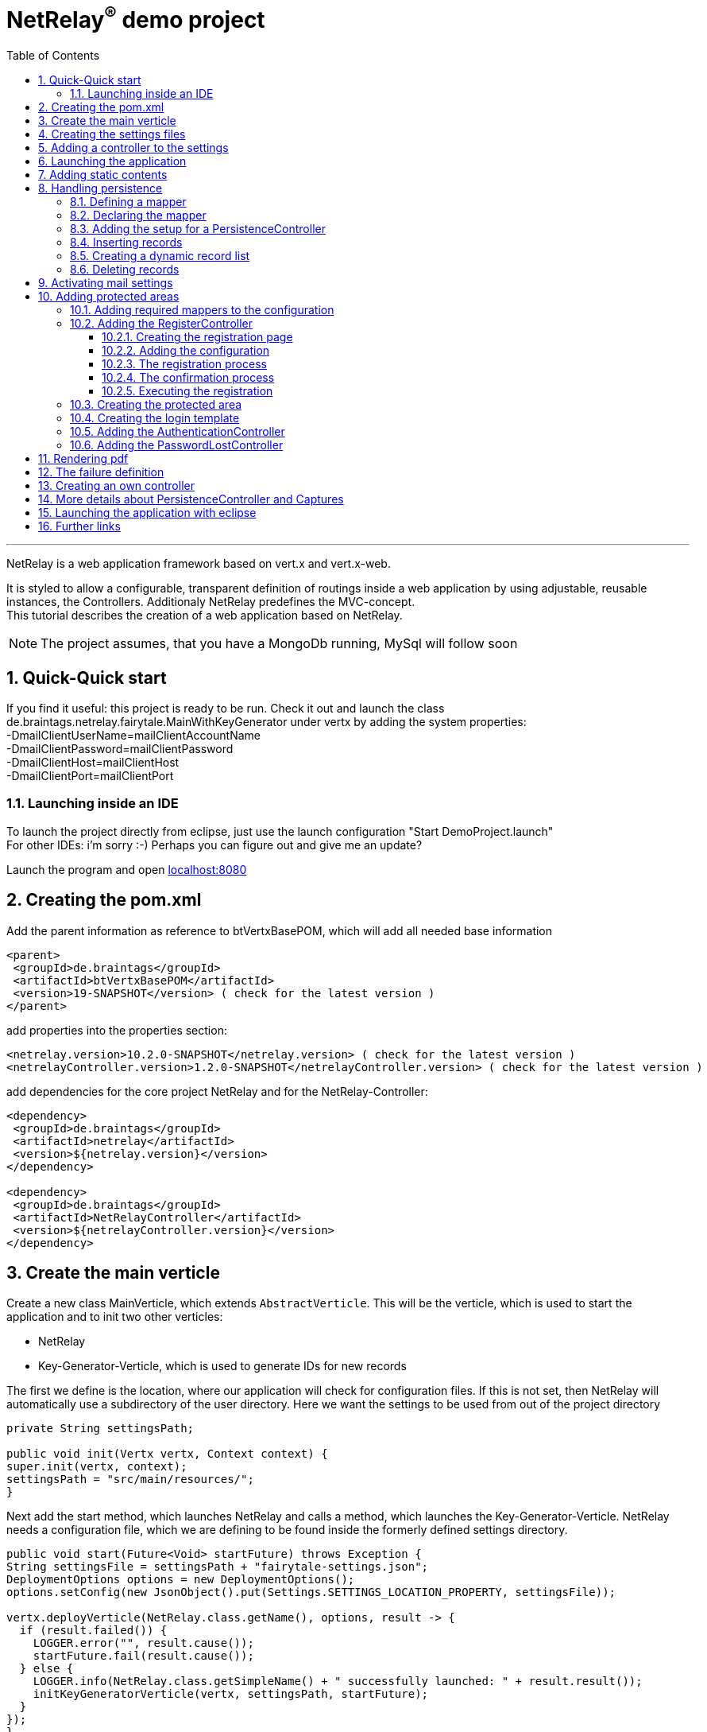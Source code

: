 :numbered:
:toc: left
:toclevels: 3
= NetRelay^(R)^ demo project

'''

NetRelay is a web application framework based on vert.x and vert.x-web.

It is styled to allow a configurable,
transparent definition of routings inside a web application by using adjustable, reusable instances, the Controllers.
Additionaly NetRelay predefines the MVC-concept. +
This tutorial describes the creation of a web application based on NetRelay.

NOTE: The project assumes, that you have a MongoDb running, MySql will follow soon

== Quick-Quick start


If you find it useful: this project is ready to be run. Check it out and launch the class
de.braintags.netrelay.fairytale.MainWithKeyGenerator under vertx by adding the system properties: +
-DmailClientUserName=mailClientAccountName +
-DmailClientPassword=mailClientPassword +
-DmailClientHost=mailClientHost +
-DmailClientPort=mailClientPort +

=== Launching inside an IDE
To launch the project directly from eclipse, just use the launch configuration "Start DemoProject.launch" +
For other IDEs: i'm sorry :-) Perhaps you can figure out and give me an update?

Launch the program and open link:localhost:8080[localhost:8080]


== Creating the pom.xml
Add the parent information as reference to btVertxBasePOM, which will add all needed base information

[source,xml,subs="+attributes"]
----
<parent>
 <groupId>de.braintags</groupId>
 <artifactId>btVertxBasePOM</artifactId>
 <version>19-SNAPSHOT</version> ( check for the latest version )
</parent>
----

add properties into the properties section:
[source,xml,subs="+attributes"]
----
<netrelay.version>10.2.0-SNAPSHOT</netrelay.version> ( check for the latest version )
<netrelayController.version>1.2.0-SNAPSHOT</netrelayController.version> ( check for the latest version )
----

add dependencies for the core project NetRelay and for the NetRelay-Controller:

[source,xml,subs="+attributes"]
----
<dependency>
 <groupId>de.braintags</groupId>
 <artifactId>netrelay</artifactId>
 <version>${netrelay.version}</version>
</dependency>

<dependency>
 <groupId>de.braintags</groupId>
 <artifactId>NetRelayController</artifactId>
 <version>${netrelayController.version}</version>
</dependency>
----

== Create the main verticle
Create a new class MainVerticle, which extends `AbstractVerticle`. This will be the verticle,
which is used to start the application and to init two other verticles:

* NetRelay
* Key-Generator-Verticle, which is used to generate IDs for new records

The first we define is the location, where our application will check for configuration files. If this is not set,
then NetRelay will automatically use a subdirectory of the user directory. Here we want the settings to be used from
out of the project directory +

[source, java]
----
private String settingsPath;

public void init(Vertx vertx, Context context) {
super.init(vertx, context);
settingsPath = "src/main/resources/";
}
----

Next add the start method, which launches NetRelay and calls a method, which launches the Key-Generator-Verticle.
NetRelay needs a configuration file, which we are defining to be found inside the formerly defined settings
directory.

[source, java]
----
public void start(Future<Void> startFuture) throws Exception {
String settingsFile = settingsPath + "fairytale-settings.json";
DeploymentOptions options = new DeploymentOptions();
options.setConfig(new JsonObject().put(Settings.SETTINGS_LOCATION_PROPERTY, settingsFile));

vertx.deployVerticle(NetRelay.class.getName(), options, result -> {
  if (result.failed()) {
    LOGGER.error("", result.cause());
    startFuture.fail(result.cause());
  } else {
    LOGGER.info(NetRelay.class.getSimpleName() + " successfully launched: " + result.result());
    initKeyGeneratorVerticle(vertx, settingsPath, startFuture);
  }
});
}
----

After this, add the method initKeyGeneratorVerticle, which initializes the Key-Generator-Verticle. This verticle
needs a configuration file as well, which we define to be found inside the formerly defined settings location.

[source, java]
----
public void initKeyGeneratorVerticle(Vertx vertx, String settingsPath, Future<Void> startFuture) {
DeploymentOptions options = new DeploymentOptions();
String settingsLocation = settingsPath + "KeyGeneratorSettings.json";
LOGGER.info("Settings for KeyGenerator: " + settingsLocation);
options.setConfig(new JsonObject().put(KeyGeneratorSettings.SETTINGS_LOCATION_PROPERTY, settingsLocation));
vertx.deployVerticle(KeyGeneratorVerticle.class.getName(), options, result -> {
  if (result.failed()) {
    startFuture.fail(result.cause());
  } else {
    LOGGER.info(KeyGeneratorVerticle.class.getSimpleName() + " successfully launched: " + result.result());
    startFuture.complete();
  }
});
}
----

== Creating the settings files
The settings files, which are needed for our two verticles, will be created automatically if they are not found at
the expected location at startup by using some default values. With the creation of the Main Verticle above we are
ready to launch the application for the first time. ( See <<launch>> )

When you launch the application, it will finish directly after displaying an exception inside the console:

----
de.braintags.io.vertx.util.exception.InitException:
   Settings file did not exist and was created new in path src/main/resources/fairytale-settings.json.
   NOTE: edit the file, set edited to true and restart the server
     at de.braintags.netrelay.init.Settings.loadSettings(Settings.java:182)
     ...
----

Open the settings file and change the property "edited" to "true". Additionally edit the section
"datastoreSettings" to your needs by adding the suitable Mongo location. In our example we are running MongoDb local
and use the database "fairytale".

[source, json]
----
"datastoreSettings" : {
"datastoreInit" : "de.braintags.io.vertx.pojomapper.mongo.init.MongoDataStoreInit",
  "properties" : {
    "startMongoLocal" : "false",
    "handleReferencedRecursive" : "true",
    "connection_string" : "mongodb://localhost:27017",
    "shared" : "false"
  },
  "databaseName" : "fairytale"
}
----

Now, launch the application again, again it will finish with an error, now referencing the config file for the key
generator verticle, which will be used to generate record identifyers:

----
de.braintags.io.vertx.util.exception.InitException:
  Settings file did not exist and was created new in path src/main/resources/KeyGeneratorSettings.json.
  NOTE: edit the file, set edited to true and restart the server
    at de.braintags.io.vertx.keygenerator.KeyGeneratorSettings.loadSettings(KeyGeneratorSettings.java:103)

----

Open the specified file, set the property "edited" to true and modify the connection string to the position of your
mongo db. If you want to know more details about the key generator go to the project
link:https://github.com/BraintagsGmbH/vertx-key-generator[ vertx-key-generator]

[source, json]
----
{
  "edited" : true,
  "keyGeneratorClass" : "de.braintags.io.vertx.keygenerator.impl.MongoKeyGenerator",
  "generatorProperties" : {
    "db_name" : "KeygeneratoDb",
    "startMongoLocal" : "false",
    "connection_string" : "mongodb://localhost:27017",
    "shared" : "false"
  }
}
----

== Adding a controller to the settings
Controllers are the reusable, configurable entities which are building the logic of a NetRelay project.
Since our project shall process dynamic pages, we will add the ThymeleafTemplateController from the project
NetRelay-Controllers into the netrelay settings. Please make sure that you added the suitable dependency into the
build file of your project like described above. +
Open the NetRelay-settings, which is the file "fairytale-settings.json" in our example above. The first part of the
file are server specific properties like the port for instance. The second part defines the datastore to be used,
which we were editing before already. The next part are the router definitions, through them it is specified which
controllers are used by our application and which controller is activated on which routes. This is the part, we are
interested in, now. Locate the end of the block "routerdefinitions", which should be a definition with the name
"FailureDefinition".
Add a new entry behind this definition with the following content:

[source, json]
----

, {
  "name" : "ThymeleafTemplateController",
  "routes" : [ "/*" ],
  "blocking" : false,
  "failureDefinition" : false,
  "controller" : "de.braintags.netrelay.controller.ThymeleafTemplateController",
  "httpMethod" : null,
  "handlerProperties" : {
    "templateDirectory" : "templates",
    "mode" : "XHTML",
    "contentType" : "text/html",
    "cacheEnabled" : "false"
  },
  "captureCollection" : null
}
----

By adding this definition you are activating Thymeleaf as template engine. At the moment we are activating it on any
path, which is called. It is important to add the controller at the end of the definition list, because the
controllers are checked and executed in the order of this list and normally the TemplateController depends on the
result of some previously executed controllers.


== Launching the application
Create a directory "templates" inside your project and inside the directory create a file "index.html" with the
content:

[source, html]
----
<!DOCTYPE html SYSTEM "http://www.thymeleaf.org/dtd/xhtml1-strict-thymeleaf-4.dtd">
<html xmlns="http://www.w3.org/1999/xhtml" xmlns:th="http://www.thymeleaf.org">

<body>
my index page
</body>
</html>

----
(Re)Launch the application and open link:http://localhost:8080[ localhost:8080] in a browser, which should show you
the expected result.

== Adding static contents
Before we are going to implement dynamic templates, we will take care of static resources, which we will need in the
later run. Add a new directory "webroot" into your project. Download the latest version of bootstrap from
link:http://getbootstrap.com/getting-started/#download[ the bootstrap download site ], extract it into the webroot
directory and rename the new subdirectory to "bootstrap". If you like, search or use a "favicon.ico" from the net for
instance and store it into the directory "webroot".

NOTE: At this point we are preparing some contents, which are used by the controllers StaticController and
FaviconController, which are both defined by default inside the configuration of NetRelay. The bootstrap will be used
in coming templates to simplify our styling live.

== Handling persistence
In our example application we want to be able to create new fairytales, to list existing fairytales, to edit or
delete them. All those use cases are covered by the PersistenceController. +
The PersistenceController is the instance, which translates the parameters and data of a request into datastore
based actions. A request like "http://localhost/fairytale/detail?entity=fairytale(ID:5)" will be interpreted by the
controller to fetch the fairytale with the id 5 from the datastore and to store it inside the context, so that it can
be displayed by a template engine. +
The PersistenceController covers the most frequent use cases, so that the number of particular controllers can be
reduced to specialized implementations. On the other hand the PersistenceController shall not give the ability to
create uncontrollable datastore actions just by configuration, to force the creation of dedicated, well tested
controllers and to avoid unrecognized performance bottlenecks

=== Defining a mapper
In our example we want to create an area, where we are able to create, edit and delete FairyTales. A FairyTale at
that time is a simple mapper, which contains the fields for a name, a description, a creation and modification
date. Therefore we are creating our mapper in the subpackage "model" as followed:

[ source, java ]
----
package de.braintags.netrelay.fairytale.model;

import de.braintags.io.vertx.pojomapper.annotation.Entity;
import de.braintags.netrelay.model.AbstractRecord;
import io.vertx.docgen.Source;

@Source(translate = false)
@Entity
public class FairyTale extends AbstractRecord {
  public String name;
  public String description;

}

----

=== Declaring the mapper
Creating the mapper is not enough, we must declare it so, that NetRelay gets known about it. Therefore open the
settings of NetRelay, locate the section "mappingDefinitions" and add the following entry into the mapperMap +

`"FairyTale" : "de.braintags.netrelay.fairytale.model.FairyTale"`

After that the declaration should look like

[source, json]
----
"mappingDefinitions" : {
  "mapperMap" : {
    "FairyTale" : "de.braintags.netrelay.fairytale.model.FairyTale"
  }
}
----

=== Adding the setup for a PersistenceController
In the configuration of the PersistenceController we are defining the pages, where the controller is used and how it
shall interpret the request. With the routes, we are activating the controller for certain pages. With the
definitions in the section "captureCollection" we are defining the structure of the link and how it can be translated
into a database action. +
In our example in the first step we want to open the page "fairytales/index.html". There inside will be a form, by
which we will be able to create a new FairyTale. When pushing the submit button of the form, the new record shall be
written into the datastore and displayed by the page "/fairytales/detail.html". +
That means, that the action to insert a new record into the datastore is executed by the template
"/fairytales/detail.html" and because of that we are adding this page into the route definitions of the
PersistenceController. +

[source, json]
----
{
  "name" : "PersistenceController",
  "routes" : [ "/fairytale/detail.html" ],
  "controller" : "de.braintags.netrelay.controller.persistence.PersistenceController",
  "handlerProperties" : {
    "mapperfactory" : "de.braintags.netrelay.mapping.NetRelayMapperFactory",
    "reroute" : "false",
    "cleanPath" : "true",
    "uploadDirectory" : "webroot/upload/",
    "uploadRelativePath" : "upload/"
  },
  "captureCollection" : [ {
    "captureDefinitions" : [ {
      "captureName" : "entity",
      "controllerKey" : "mapper",
      "required" : false
    }, {
      "captureName" : "action",
      "controllerKey" : "action",
      "required" : false
    } ]
  } ]
}
----

When the form is sent, the request will be something like "/fairytale/detail.html?entity=FairyTale&action=INSERT",
which shall advice the PersistenceController to create a new instance of FairyTale, fill it with the contents from
the sent form, save it as new instance into the datastore and put it into the context, so that it is available for
our template processor etc. +
The part "captureCollection" will be explained more in detail below.

=== Inserting records
After the preparation of the configuration its time to create the needed templates.
Create a directory "fairytales" in "templates" and add the file "index.html" with the following content:

[source, html]
----
<!DOCTYPE html SYSTEM "http://www.thymeleaf.org/dtd/xhtml1-strict-thymeleaf-4.dtd">
<html xmlns="http://www.w3.org/1999/xhtml" xmlns:th="http://www.thymeleaf.org">
<head>
  <title>fairytales</title>
  <meta http-equiv="Content-Type" content="text/html; charset=UTF-8" />
  <link href="/static/bootstrap/css/bootstrap.min.css" rel="stylesheet" />
</head>
<body>
  <div class="container">
<h3 class="overview">Insert new fairytale</h3>
      <form method="POST" action="detail.html?entity=FairyTale&amp;action=INSERT">
        <div class="form-group">
          <label for="name" class="control-label">name</label>
          <input type="text" name="FairyTale.name" class="form-control" id="name" placeholder="name" />
        </div>
        <div class="form-group">
          <button class="btn btn-primary pull-right" type="submit" name="SAVE">SAVE</button>
        </div>
      </form>
    </div>
  </body>
</html>

----
This template creates a form, which calls the "detail.html" with the parameters like they are defined inside the
settings of the PersistenceController. Cause we want to create a new record, when sent, we define the action as
"INSERT".
As you can see in the input field, the name is defined as "FairyTale.name", which advices the PersistenceController
to store the value into the field name of the new Fairytale.


Next add the file "detail.html" into the same subdirectory with the content:

[source, html]
----
<!DOCTYPE html SYSTEM "http://www.thymeleaf.org/dtd/xhtml1-strict-thymeleaf-4.dtd">
<html xmlns="http://www.w3.org/1999/xhtml" xmlns:th="http://www.thymeleaf.org"
  th:with="fairytale=${context.get('FairyTale')}">
<head>
  <title>edit fairytale</title>
  <meta http-equiv="Content-Type" content="text/html; charset=UTF-8" />
  <link href="/static/bootstrap/css/bootstrap.min.css" rel="stylesheet" />
</head>
<body>
  <div class="container">
<h3 class="overview">Edit fairytale</h3>
    <form method="POST" th:action="'detail.html?entity=FairyTale(id:' + ${fairytale.id} + ')&amp;action=UPDATE'"">
      <div class="form-group">
        <label for="ft_id" class="control-label">ID</label>
        <input id="ft_id" class="form-control" readonly="readonly" name="FairyTale.id" th:value="${fairytale.id}" />
      </div>
      <div class="form-group">
        <label for="ft_id" class="control-label">last modified</label>
        <input id="ft_id" class="form-control" readonly="readonly" name="FairyTale.modifiedOn" th:value=
               "${fairytale.modifiedOn}" />
      </div>
      <div class="form-group">
        <label for="ft_name" class="control-label">Name</label>
          <input type="text" name="FairyTale.name" class="form-control" id="ft_name"
            th:value="${fairytale.name}" placeholder="name" />
      </div>
      <div class="form-group">
        <label for="ft_description" class="control-label">Description</label>
        <input type="text" name="FairyTale.description" class="form-control" id="ft_description" th:value=
          "${fairytale.description}" placeholder="description" />
      </div>
      <div class="form-group">
        <button class="btn btn-primary pull-right" type="submit" name="SAVE">SAVE</button>
      </div>
    </form>
  </div>
</body>
</html>

----

This template creates a form, where the values of an existing FairyTale are displayed for editing. If the submit
button of the form is pressed, then the same page is called again with the action UPDATE, which will save the record.
Additionally the ID parameter is specified, so that the correct record is updated.
Launch the server now and call link:http://localhost:8080/fairytale/index.html
[http://localhost:8080/fairytale/index.html]. Enter a name in the form and push the submit button, which will lead
you to the page detail.html. Here you will now be able to edit the record and save it again.

=== Creating a dynamic record list
In the start page of the fairytales we want to add now a list of existing records with the ability to open a record
for editing. Open the template "/fairytale/index.html" again and add the following content at the bottom before the
body tag:

[source, html]
----

<div class="container"> *   
<h2 class="overview">List of fairytales</h2>
<table class="table table-striped table-bordered" cellspacing="0" width="100%">
<tr th:each="ft : ${ context.get( 'FairyTale') }">
<td th:text="${ft.id}"></td>
<td th:text="${ft.name}"></td>
<td><a th:href="'detail.html?entity=FairyTale(id:' + ${ft.id} + ')&amp;action=DISPLAY'"">edit</a>
      </td>
</tr>
</table>
</div>

----
This extension shall use an existing selection of FairyTale and will create one table row per record with a link to
the detail page, so that it can be edited. To get that work, we have to put the page "/fairytale/index.html" under
the control of the PersistenceController, so that the selection is created. After the route definitions should look
like:

[source, json]
----
"name" : "PersistenceController",
"routes" : [ "/fairytale/index.html", "/fairytale/detail.html" ],
----

The rest of the PersistenceController will stay unchanged. Relaunch the server and open the url:

link:http://localhost:8080/fairytale/index.html?entity=FairyTale[http://localhost:8080/fairytale/index.html?entity=
FairyTale]

This will open the index page and will display all records, which you created previously. Clicking on one entry will
open the selected record in the detail page for editing. From now on you will have to add the entity parameter on a
call to this page.

NOTE: In the configuration of the PersistenceController we defined two parameters inside the capture section:
action and entity. The definitions here are defining the possible parameters, the PersistenceController creates the
best fitting result in dependency to the real existing parameters in a request. +
If the action is not set, for instance, it will be interpreted as DISPLAY. If the ID is set as part of the entity,
then the one record with this ID is used. If it is not set and the action is DISPLAY, then all records from the
entity are fetched from the datastore.

=== Deleting records
In the next step we will extend the record list by the ability to delete a selected record. Therefore a link will be
added, which - by clicking it - will delete the selected record and call the page "/fairytale/index.html" again.
Add the following code into the template "/fairytale/index.html" as new table cell directly behind the cell, which
contains the edit link:

[source, html]
----
<td><a th:href="'delete?entity=FairyTale(id:' + ${ft.id} + ')&amp;action=DELETE'">delete</a>
</td>
----
Open the page
link:http://localhost:8080/fairytale/index.html?entity=FairyTale[http://localhost:8080/fairytale/index.html?entity=
FairyTale] again, in the record list you will find another link called "delete" +
If you click to one delete link, an error will occur, telling, that the template "delete" does not exist.
Additionally the choosen record is not deleted. To enable the full functionality, we have to extend the
configuration.

First we will add the path "fairytale/delete" to the routelist of the PersistenceController:

[source, json]
----
"name" : "PersistenceController",
"routes" : [ "/fairytale/index.html", "/fairytale/detail.html", "/fairytale/delete" ],
----

Second we are adding a new Controller - it is important to add it after the PersistenceController:

[source, json]
----
{
"name" : "RedirectController",
"routes" : [ "/fairytale/delete" ],
"controller" : "de.braintags.netrelay.controller.RedirectController",
"handlerProperties" : {
"destination" : "/fairytale/index.html?entity=FairyTale",
"reusePathParameters": false
}
----

With the RedirectController we are simply defining, that we want to redirect from the page "/fairytale/delete" to the
page "/fairytale/index.html?entity=FairyTale" and that we don't want to append the parameters of the current request.
Restart the server now and call
link:http://localhost:8080/fairytale/index.html?entity=FairyTale[http://localhost:8080/fairytale/index.html?entity=
FairyTale] again. In the record list click to one delete entry. You will land on the same page - the list will be
reduced by the chosen record. In this scenario we use the virtual page "fairytale/delete", wherefor no template
exists. The only sense of this page is to execute the persistence action "delete" and to redirect the user back to
the original page. That way we are preventing errors, which could occur in case the user would perform a refresh.


== Activating mail settings
One part of the NetRelay settings is the section mailClientSettings. You can define all values here inside.
Additionally, if you don't want to add information about username, userpassword and host into the settings,
then it is possible to define some System properties:

* `link:todo[MailClientSettings.USERNAME_SYS_PROPERTY]` property name "mailClientUserName"
* `link:todo[MailClientSettings.PASSWORD_SYS_PROPERTY]` property name "mailClientPassword"
* `link:todo[MailClientSettings.HOST_SYS_PROPERTY]` property name "mailClientHost"
* `link:todo[MailClientSettings.PORT_SYS_PROPERTY]` property name "mailClientPort"



== Adding protected areas
Lets say, that inside the project exists an area, where a user can edit his own data, like his name, password etc.
Thus we need the typical possibilities of member registration ( with double opt in ), login, password forgotten which
we will implement now.

=== Adding required mappers to the configuration
User information shall be stored into our MongoDb. To be able to work with records from a datastore, we have to
make the pojo mapper known for NetRelay. +
In our example we are using the mapper class de.braintags.netrelay.model.Member from the project NetRelay-Controller.
Open the settings file of NetRelay again and locate the section "mapperDefinitions", which you should find at the
bottom of the document. Inside the part "mapperMap" add the entry `"Member" : "de.braintags.netrelay.model.Member"`.
Afterwards this part should look like that:

[source, json]
----
"mappingDefinitions" : {
  "mapperMap" : {
    "FairyTale" : "de.braintags.netrelay.fairytale.model.FairyTale",
    "Member" : "de.braintags.netrelay.model.Member"
  }
}

----
With this entry you are simply defining, that there exists a mapper with the reference name "Member", which is
pointing to the defined class. The mapper will be initialized by NetRelay and inside the underlying datastore, when
it is needed.



=== Adding the RegisterController
Before we are able to login into the restricted area, we must take care that there are existing valid user data
inside
the system, which we can use for authentication. We could program that complete by defining the templates and the
handlers to put down as member and process the double-opt-in. Or we are using the
`RegisterController`, which is built to structure this
process in a reusable way.

==== Creating the registration page
The registration page will have two tasks. First it can be opened by a user, who will fill in his user data and send
the form to create an account inside the system. If during this step an error occurred, the same page will be called
again and the error is displayed of top of the form. +
Create the file "registration.html" in directory "templates" and paste the following content:

[source, html]
----
<!DOCTYPE html SYSTEM "http://www.thymeleaf.org/dtd/xhtml1-strict-thymeleaf-4.dtd">
<html xmlns="http://www.w3.org/1999/xhtml" xmlns:th="http://www.thymeleaf.org">
<head>
  <title>new registration</title>
  <meta http-equiv="Content-Type" content="text/html; charset=UTF-8" />
  <link href="/static/bootstrap/css/bootstrap.min.css" rel="stylesheet" />
</head>
<body class="registration">
  <div class="jumbotron">
    <div class="container">
      
<h3>Please enter registration data</h3>
    </div>
  </div>
  <div class="container">
    <div th:if="${context.get('registerError') != null}" >
      <div class="alert alert-danger" th:text="${context.get( 'registerError')}">
    </div>
  </div>
  <form id="regForm" name="regForm" class="validation regForm" action="/doRegister">
    <div class="form-group">
      <label for="firstName" class="control-label">first name</label>
        <input type="text" name="Member.firstName" id="firstName" placeholder="first name" />
    </div>
    <div class="form-group">
      <label for="lastName" class="control-label">last name</label>
        <input type="text" name="Member.lastName" id="lastName" placeholder="last name" />
    </div>
    <div class="form-group">
      <label for="email" class="control-label">E-Mail*</label>
        <input type="email" class="form-control" name="email" id="email" placeholder="E-Mail" />
    </div>
    <div class="form-group">
      <label for="newpassword" class="control-label">password*</label>
      <input type="password" name="password" class="form-control" id="password" placeholder="Passwort" />
    </div>
    <button type="submit" class="btn btn-default">register</button>
  </form>
</div>
</body>
</html>

----


==== Adding the configuration

Improve at that point, that the mailClientSettings are correct and point to an existing mail account.
Add the following configuration behind the SessionController:

[source, json]
----
{
  "name" : "RegisterController",
  "routes" : [ "/doRegister","/verifyRegistration"],
  "controller" : "de.braintags.netrelay.controller.authentication.RegisterController",
  "handlerProperties" : {
    "regStartFailUrl" : "/registration.html",
    "regStartSuccessUrl" : "/registrationSuccess.html",
    "regConfirmSuccessUrl" : "/confirmRegSuccess.html",
    "regConfirmFailUrl" : "/confirmRegFailure.html",
    "authenticatableClass" : "de.braintags.netrelay.model.Member",
    "templateDirectory" : "templates",
    "template": "/mails/verifyEmail.html",
    "mode" : "XHTML",
    "from" : "registration@braintags.de",
    "subject": "fairytale registration: Email-confirmation"
  }
}
----

Inside the configuration we are defining the property "authenticatableClass", which must be a Class, which
implements the interface `IAuthenticatable`. Additionally the class, which we are
using here must be added into the mapper list like described above.

The RegisterController is processed in two phases: +
The first phase is executed, when a user fills out and sends the registration form. If this is successfull, the
registration data are stored temporary and a confirmation mail is sent to the email address of the user. +
The second phase is executed, when the user clicks to the confirmation link. Through this phase the user account are
finalized and saved into the datastore. +
For both phases must be declared a success and a fail url, which will be called when the appropriate action succeeded
or failed.

The routes, which are covered by the RegisterController, are the addresses of those two actions. The first action is
added as form action ( "/doRegister" ) inside the registration template and is called, when a user fills and sends
this form. The second ( /verifyRegistration ) is contained as link inside the confirmation mail and is called, when a
user clicks the confirmation link.

==== The registration process
When a user fills out the registration form and clicks the send button, the first part of the registration can
succeed or can fail. The two properties "regStartFailUrl" and "regStartSuccessUrl" define the urls which are called
in those cases. In our example configuration we were setting the regStartFailUrl to the page "/registration.html" and
added the output of the error message to this template.

A simple example for a successful registration, which you should create as "registrationSuccess.html" inside the
templates directory, could look like that:

[source, html]
----
<!DOCTYPE html SYSTEM "http://www.thymeleaf.org/dtd/xhtml1-strict-thymeleaf-4.dtd">
<html xmlns="http://www.w3.org/1999/xhtml" xmlns:th="http://www.thymeleaf.org">
  <head>
    <title>registration success</title>
  <meta http-equiv="Content-Type" content="text/html; charset=UTF-8" />
  <link href="/static/bootstrap/css/bootstrap.min.css" rel="stylesheet" />
  </head>
  <body class="registration">
    <div class="jumbotron">
      <div class="container">
<h3>successful registration</h3>
      </div>
    </div>
    <div class="container">
      <div>registration succeeded - we sent a confirmation message per email
    </div>
    <div class="hidden">
      DEBUG: registerError = <span th:text="${context.get('registerError')}"></span><br/>
      mailSendResult = <span th:text="${context.get('mailSendResult')}"></span>
    </div>
    </div>
  </body>
</html>
----

If you want to use a separate error page for this step, here a simple example for a successless registration, which
you should create as "registrationError.html" inside the templates directory and modify the configuration
accordingly:

[source, html]
----
<!DOCTYPE html SYSTEM "http://www.thymeleaf.org/dtd/xhtml1-strict-thymeleaf-4.dtd">
<html xmlns="http://www.w3.org/1999/xhtml" xmlns:th="http://www.thymeleaf.org">
  <head>
    <title>registration error</title>
    <meta http-equiv="Content-Type" content="text/html; charset=UTF-8" />
    <link href="/static/bootstrap/css/bootstrap.min.css" rel="stylesheet" />
  </head>
  <body class="registration">
    <div class="jumbotron">
    <div class="container">
<h3>Error in registration</h3>
    </div>
    </div>
    <div class="container">
      <div th:if="${context.get('registerError') != null}" >
        <div class="alert alert-danger" th:text="${context.get( 'registerError')}">
      </div>
    </div>
  </div>
  </body>
</html>

----

==== The confirmation process
If the registration was successful, an email with the confirmation link is sent to the user. The content of the mail
is processed by a template, which is specified by the parameter "template" in the configuration - in our case we
defined the template as "/mails/verifyEmail.html". Create this file inside the template directory and add the
following content:

[source, html]
----
<!DOCTYPE html SYSTEM "http://www.thymeleaf.org/dtd/xhtml1-strict-thymeleaf-4.dtd">
<html xmlns="http://www.w3.org/1999/xhtml" xmlns:th="http://www.thymeleaf.org"
  th:with=
"host = 'http://'+${context.get('REQUEST_HOST')+(context.get('REQUEST_PORT')?':'+context.get('REQUEST_PORT'):'')}">
  <head>
    <meta http-equiv="Content-Type" content="text/html; charset=UTF-8" />
  </head>
<body>
  dear <span th:text="${context.request().params().get('Member.firstName')}" th:remove="tag"></span>
  <span th:text="${context.request().params().get('Member.lastName')}" th:remove="tag"></span>,
  the confirmation link:
    <a th:href="${host}+'/verifyRegistration?validationId='+${context.get('validationId')}"
      target="_blank">FINISH REGISTRATION</a>
  </body>
</html>
----
If a user performs the registration ( and if the mail settings are correct in your settings ), a mail is processed,
which will contain a link, where the url points to the "verifyRegistration", which is covered by the routing of the
RegisterController. Here the properties "reqConfirmSuccessUrl" and "reqConfirmFailUrl" define the result pages, which
shall be called if the confirmation succeeeded or failed. Again two small examples:

Create file "confirmRegFailure.html" in directory "templates" with the content:

[source, html]
----
<!DOCTYPE html SYSTEM "http://www.thymeleaf.org/dtd/xhtml1-strict-thymeleaf-4.dtd">
<html xmlns="http://www.w3.org/1999/xhtml" xmlns:th="http://www.thymeleaf.org">
  <head>
    <title>registration success</title>
    <meta http-equiv="Content-Type" content="text/html; charset=UTF-8" />
    <link href="/static/bootstrap/css/bootstrap.min.css" rel="stylesheet" />
  </head>
  <body class="registration">
    <div class="jumbotron">
      <div class="container">
<h3>confirm error</h3>
      </div>
    </div>
    <div>confirmation: an error occured
      <span th:text="${context.get('registerError')}"></span>
    </div>
  </body>
</html>

----

Create file "confirmRegSuccess.html" in directory "templates" with the content:

[source, html]
----
<!DOCTYPE html SYSTEM "http://www.thymeleaf.org/dtd/xhtml1-strict-thymeleaf-4.dtd">
  <html xmlns="http://www.w3.org/1999/xhtml" xmlns:th="http://www.thymeleaf.org">
  <head>
    <title>registration success</title>
    <meta http-equiv="Content-Type" content="text/html; charset=UTF-8" />
    <link href="/static/bootstrap/css/bootstrap.min.css" rel="stylesheet" />
  </head>
  <body class="registration">
    <div class="jumbotron">
      <div class="container">
<h3>confirmation succeeded</h3>
    </div>
    </div>
    <div>Your account is ready to be used now, you can login
    </div>
  </body>
</html>
----

==== Executing the registration
(Re)Launch the server and open the page
link:http://localhost:8080/registration.html[http://localhost:8080/registration.html]. Inside the registration form
add your data with a valid email address and push the button "register". As a result you will see the success page.
Additionally you should receive a confiormation mail, which includes the confirmation link. When clicking to the
link, the registration process is finalized and you should see the according page. +
Try now to perform the registration process again or remove the mail client settings and restart the server. In both
cases, after pushing the "register" button of the registration form, you should land on the same page, where an error
message is displayed.

=== Creating the protected area
A user will be able to edit his data under the path /member/memberData.html. Therefore create a new directory and
file in "templates/member/memberData.html". Add some content to the file like:


[source, html]
----
<!DOCTYPE html SYSTEM "http://www.thymeleaf.org/dtd/xhtml1-strict-thymeleaf-4.dtd">
  <html xmlns="http://www.w3.org/1999/xhtml" xmlns:th="http://www.thymeleaf.org">
  <head>
    <title>start page</title>
    <meta http-equiv="Content-Type" content="text/html; charset=UTF-8" />
    <link href="/static/bootstrap/css/bootstrap.min.css" rel="stylesheet" />
  </head>
  <body>
    <div class="jumbotron">
      <div class="container">
<h3>Fairytales: Member area</h3>
      </div>
    </div>
    <div class="container">
      coming: Member area
    </div>
  </body>
</html>
----

=== Creating the login template
If a user, who is not logged in, wants to enter a restricted area, he will be redirected to a page, where he can
login ( or create an account inside the server if you want to add this function later ).
Create a new file "login.html" inside the directory templates and add the following code:

[source, html]
----
<!DOCTYPE html SYSTEM "http://www.thymeleaf.org/dtd/xhtml1-strict-thymeleaf-4.dtd">

<html xmlns="http://www.w3.org/1999/xhtml" xmlns:th="http://www.thymeleaf.org">
<head>
  <title>Login page</title>
  <meta http-equiv="Content-Type" content="text/html; charset=UTF-8" />
  <link href="/static/bootstrap/css/bootstrap.min.css" rel="stylesheet" />
</head>
<body class="general">
  <div class="jumbotron">
    <div class="container">
<h3>Login</h3>
    </div>
  </div>
  <div id="columns">
    <div class="container">
      <div class="row">
        <form action="/login" method="POST">
          <div class="form-group">
            <label for="username">username</label>
            <input type="text" class="form-control" id="username" name="username"
              placeholder="username" required="required" />
          </div>
          <div class="form-group">
            <label for="password">password</label> <input type="password"
              class="form-control" id="password" name="password" required="required" />
          </div>
          <button type="submit" class="btn btn-default">login</button>
        </form>
      </div>
    </div>
  </div>
</body>
</html>
----

This template creates a login form with the two fields username and password, which will call the url "/member/login"
when sent. Behind this url we will soon implement the check for an existing user as authentication.

=== Adding the AuthenticationController
All routes, which are covered by the AuthenticationController, are protected and require a valid login. The
AuthenticationController itself displays the login form with the page we created before, when it is required. The
configuration for our solution looks like that ( you must add this definition behind the SessionController ):

[source, json]
----
{
  "name" : "AuthenticationController",
  "routes" : [
    "/member/*"
  ],
  "controller" : "de.braintags.netrelay.controller.authentication.AuthenticationController",
  "handlerProperties" : {
    "loginPage" : "/login.html",
    "logoutAction" : "/logout",
    "logoutDestinationPage": "/index.html",
    "directLoggedInOKURL": "/index.html",
    "collectionName" : "Member",
    "loginAction" : "/login",
    "passwordField" : "password",
    "usernameField" : "email",
    "authProvider" : "MongoAuth"
  }
}
----
As described above, all routes of the configuration are protected areas. So if you are starting the application now
and open the url link:http://localhost:8080/member/[member] you should see the login form inside the opened page
"login.html". If you enter now your userdata from the previously registered account, you should be able to enter the
protected page
.
Although the AuthenticationController is quite complex and integrates several properties, the definition here is
quite simple to explain:
If a user tries to enter a resticted area like "/member/memberData.html" and did not login before, then the login
form will be displayed, which is defined by the property "loginPage".
The property "loginAction" defines the URL, where the authentication - the check for a valid user - is happening. It
is important, that the value of the form action of the login-page and the value of this property are identic!
The next, what we define is the way, how the authentication is processed. With the property "authProvider" we are
defining, that `link:../../jsdoc/module-vertx-auth-mongo-js_mongo_auth-MongoAuth.html[MongoAuth]` shall be used. Currently this is the only implemented
authprovider, others like JDBC etc. will follow.
The property "collectionName" defines the collection or table to be used for authentication;
the properties usernameField and passwordField define the fields in the collection, which shall be used to search for
a suitable user for a username / password combination.
The fields of the login form are currently always named "username" and "password"


=== Adding the PasswordLostController
The PasswordLostController is very similar to the RegisterController and performs the process, if a user doesn't
remember his password.
tbc

== Rendering pdf


== The failure definition


== Creating an own controller


== More details about PersistenceController and Captures
The PersistenceController knows several possible keys, which can be used to describe an action as a capture
definition, like "entity", "ID", "action" and some others. One capture definition gives the information, which
parameter has to be mapped into which key. In our example we are defining, that "entity" is mapped to "mapper", which
is the part of a link, which defines the mapper, where the database action has to be executed. +

NOTE: just for the case that you are asking why this translation exists: we are able to execute links like
`/fairytale/detail.html?entity=FairyTale&action=INSERT&entity2=FairyTale&action2=UPDATE&ID2=15`
either. More about CaptureCollections you can read in the base documentation of NetRelay under
link:https://github.com/BraintagsGmbH/NetRelay[NetRelay].


[#launch]
== Launching the application with eclipse
If you want to launch the application from out of eclipse directly:

* Create a new run configuration as Java-application ( Run -> Run-Configurations )
* Choose the correct project
* Define the main class to be io.vertx.core.Starter
* Open tab "Arguments" and add "run de.braintags.netrelay.fairytale.Main" to the Program arguments, where the class
should point to the previously created main verticle.


== Further links
For basic information about NetRelay go to the https://github.com/BraintagsGmbH/NetRelay[ NetRelay documentation ]
* NetRelay
* NetRelay-Controller